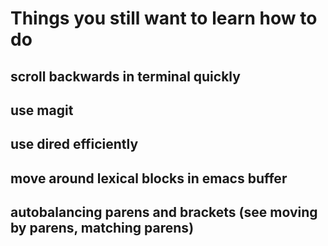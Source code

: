 * Things you still want to learn how to do
** scroll backwards in terminal quickly
** use magit
** use dired efficiently
** move around lexical blocks in emacs buffer
** autobalancing parens and brackets (see moving by parens, matching parens)
